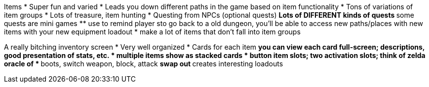 Items
  * Super fun and varied
  * Leads you down different paths in the game based on item functionality
  * Tons of variations of item groups
  * Lots of treasure, item hunting
  * Questing from NPCs (optional quests)
  ** Lots of DIFFERENT kinds of quests
  ** some quests are mini games
  ** use to remind player sto go back to a old dungeon, you'll be able to access new paths/places with new items with your new equipment loadout
      * make a lot of items that don't fall into item groups

A really bitching inventory screen
  * Very well organized
  * Cards for each item
  ** you can view each card full-screen; descriptions, good presentation of stats, etc.
  * multiple items show as stacked cards
  * button item slots; two activation slots; think of zelda oracle of *
  ** boots, switch weapon, block, attack
  ** swap out
  ** creates interesting loadouts

